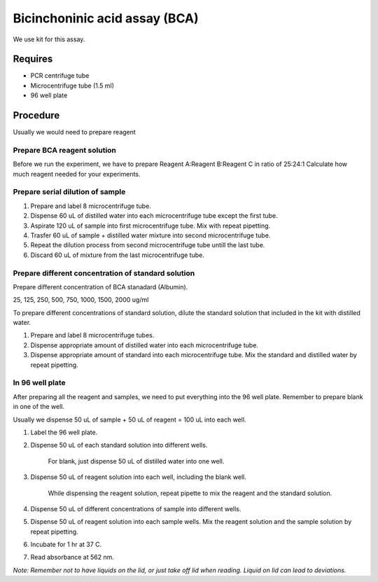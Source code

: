 Bicinchoninic acid assay (BCA)
==============================

We use kit for this assay. 

Requires
--------
* PCR centrifuge tube 
* Microcentrifuge tube (1.5 ml)
* 96 well plate

Procedure
---------

Usually we would need to prepare reagent 

Prepare BCA reagent solution
~~~~~~~~~~~~~~~~~~~~~~~~~~~~
Before we run the experiment, we have to prepare Reagent A:Reagent B:Reagent C in ratio of 25:24:1
Calculate how much reagent needed for your experiments.

Prepare serial dilution of sample
~~~~~~~~~~~~~~~~~~~~~~~~~~~~~~~~~
#. Prepare and label 8 microcentrifuge tube. 
#. Dispense 60 uL of distilled water into each microcentrifuge tube except the first tube. 
#. Aspirate 120 uL of sample into first microcentrifuge tube. Mix with repeat pipetting.  
#. Trasfer 60 uL of sample + distilled water mixture into second microcentrifuge tube. 
#. Repeat the dilution process from second microcentrifuge tube untill the last tube. 
#. Discard 60 uL of mixture from the last microcentrifuge tube.  

Prepare different concentration of standard solution
~~~~~~~~~~~~~~~~~~~~~~~~~~~~~~~~~~~~~~~~~~~~~~~~~~~~
Prepare different concentration of BCA stanadard (Albumin). 

25, 125, 250, 500, 750, 1000, 1500, 2000 ug/ml

To prepare different concentrations of standard solution, dilute the standard solution that included in the kit with distilled water.  

#. Prepare and label 8 microcentrifuge tubes. 
#. Dispense appropriate amount of distilled water into each microcentrifuge tube. 
#. Dispense appropriate amount of standard into each microcentrifuge tube. Mix the standard and distilled water by repeat pipetting. 

In 96 well plate
~~~~~~~~~~~~~~~~
After preparing all the reagent and samples, we need to put everything into the 96 well plate. Remember to prepare blank in one of the well. 

Usually we dispense 50 uL of sample + 50 uL of reagent = 100 uL into each well.

#. Label the 96 well plate. 
#. Dispense 50 uL of each standard solution into different wells.

    For blank, just dispense 50 uL of distilled water into one well. 

#. Dispense 50 uL of reagent solution into each well, including the blank well. 

    While dispensing the reagent solution, repeat pipette to mix the reagent and the standard solution. 

#. Dispense 50 uL of different concentrations of sample into different wells. 
#. Dispense 50 uL of reagent solution into each sample wells. Mix the reagent solution and the sample solution by repeat pipetting. 
#. Incubate for 1 hr at 37 C.
#. Read absorbance at 562 nm. 

*Note: Remember not to have liquids on the lid, or just take off lid when reading. Liquid on lid can lead to deviations.*
